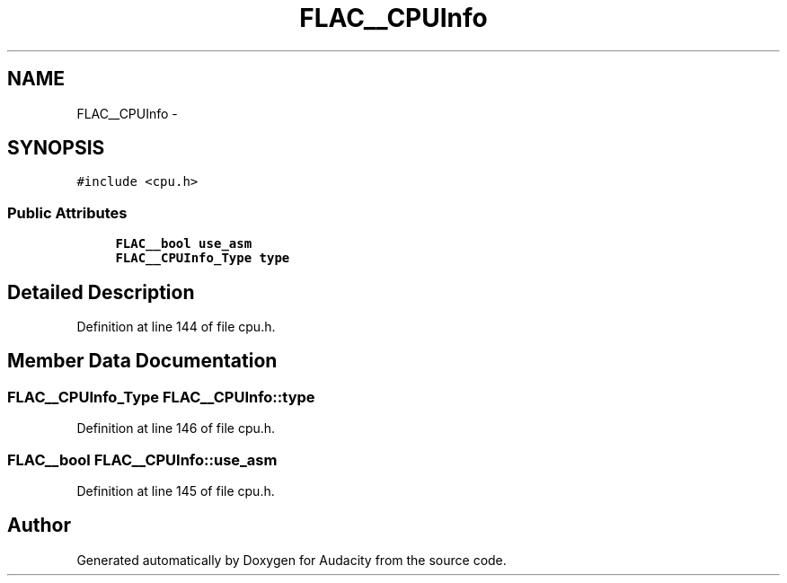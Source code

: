 .TH "FLAC__CPUInfo" 3 "Thu Apr 28 2016" "Audacity" \" -*- nroff -*-
.ad l
.nh
.SH NAME
FLAC__CPUInfo \- 
.SH SYNOPSIS
.br
.PP
.PP
\fC#include <cpu\&.h>\fP
.SS "Public Attributes"

.in +1c
.ti -1c
.RI "\fBFLAC__bool\fP \fBuse_asm\fP"
.br
.ti -1c
.RI "\fBFLAC__CPUInfo_Type\fP \fBtype\fP"
.br
.in -1c
.SH "Detailed Description"
.PP 
Definition at line 144 of file cpu\&.h\&.
.SH "Member Data Documentation"
.PP 
.SS "\fBFLAC__CPUInfo_Type\fP FLAC__CPUInfo::type"

.PP
Definition at line 146 of file cpu\&.h\&.
.SS "\fBFLAC__bool\fP FLAC__CPUInfo::use_asm"

.PP
Definition at line 145 of file cpu\&.h\&.

.SH "Author"
.PP 
Generated automatically by Doxygen for Audacity from the source code\&.
